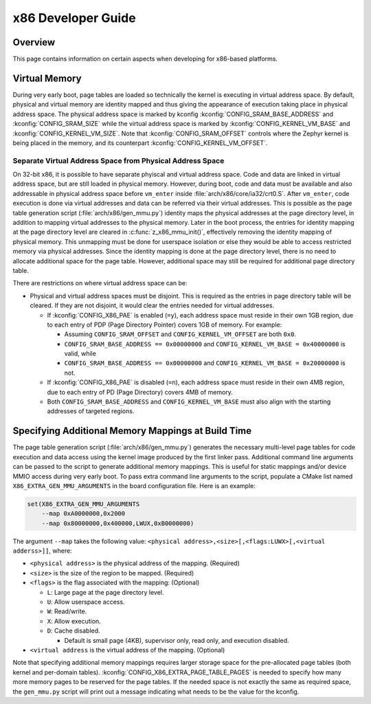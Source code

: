 .. _x86_developer_guide:

x86 Developer Guide
###################

Overview
********

This page contains information on certain aspects when developing for
x86-based platforms.

Virtual Memory
**************

During very early boot, page tables are loaded so technically the kernel
is executing in virtual address space. By default, physical and virtual
memory are identity mapped and thus giving the appearance of execution
taking place in physical address space. The physical address space is
marked by kconfig :kconfig:`CONFIG_SRAM_BASE_ADDRESS` and
:kconfig:`CONFIG_SRAM_SIZE` while the virtual address space is marked by
:kconfig:`CONFIG_KERNEL_VM_BASE` and :kconfig:`CONFIG_KERNEL_VM_SIZE`.
Note that :kconfig:`CONFIG_SRAM_OFFSET` controls where the Zephyr kernel
is being placed in the memory, and its counterpart
:kconfig:`CONFIG_KERNEL_VM_OFFSET`.

Separate Virtual Address Space from Physical Address Space
==========================================================

On 32-bit x86, it is possible to have separate phyiscal and virtual
address space. Code and data are linked in virtual address space,
but are still loaded in physical memory. However, during boot, code
and data must be available and also addressable in physical address
space before ``vm_enter`` inside :file:`arch/x86/core/ia32/crt0.S`.
After ``vm_enter``, code execution is done via virtual addresses
and data can be referred via their virtual addresses. This is
possible as the page table generation script
(:file:`arch/x86/gen_mmu.py`) identity maps the physical addresses
at the page directory level, in addition to mapping virtual addresses
to the physical memory. Later in the boot process,
the entries for identity mapping at the page directory level are
cleared in :c:func:`z_x86_mmu_init()`, effectively removing
the identity mapping of physical memory. This unmapping must be done
for userspace isolation or else they would be able to access
restricted memory via physical addresses. Since the identity mapping
is done at the page directory level, there is no need to allocate
additional space for the page table. However, additional space may
still be required for additional page directory table.

There are restrictions on where virtual address space can be:

- Physical and virtual address spaces must be disjoint. This is
  required as the entries in page directory table will be cleared.
  If they are not disjoint, it would clear the entries needed for
  virtual addresses.

  - If :kconfig:`CONFIG_X86_PAE` is enabled (``=y``), each address space
    must reside in their own 1GB region, due to each entry of PDP
    (Page Directory Pointer) covers 1GB of memory. For example:

    - Assuming ``CONFIG_SRAM_OFFSET`` and ``CONFIG_KERNEL_VM_OFFSET``
      are both ``0x0``.

    - ``CONFIG_SRAM_BASE_ADDRESS == 0x00000000`` and
      ``CONFIG_KERNEL_VM_BASE = 0x40000000`` is valid, while

    - ``CONFIG_SRAM_BASE_ADDRESS == 0x00000000`` and
      ``CONFIG_KERNEL_VM_BASE = 0x20000000`` is not.

  - If :kconfig:`CONFIG_X86_PAE` is disabled (``=n``), each address space
    must reside in their own 4MB region, due to each entry of PD
    (Page Directory) covers 4MB of memory.

  - Both ``CONFIG_SRAM_BASE_ADDRESS`` and ``CONFIG_KERNEL_VM_BASE``
    must also align with the starting addresses of targeted regions.

Specifying Additional Memory Mappings at Build Time
***************************************************

The page table generation script (:file:`arch/x86/gen_mmu.py`) generates
the necessary multi-level page tables for code execution and data access
using the kernel image produced by the first linker pass. Additional
command line arguments can be passed to the script to generate additional
memory mappings. This is useful for static mappings and/or device MMIO
access during very early boot. To pass extra command line arguments to
the script, populate a CMake list named ``X86_EXTRA_GEN_MMU_ARGUMENTS``
in the board configuration file. Here is an example:

.. code-block:: cmake

   set(X86_EXTRA_GEN_MMU_ARGUMENTS
       --map 0xA0000000,0x2000
       --map 0x80000000,0x400000,LWUX,0xB0000000)

The argument ``--map`` takes the following value:
``<physical address>,<size>[,<flags:LUWX>[,<virtual adderss>]]``, where:

- ``<physical address>`` is the physical address of the mapping. (Required)

- ``<size>`` is the size of the region to be mapped. (Required)

- ``<flags>`` is the flag associated with the mapping: (Optional)

  - ``L``: Large page at the page directory level.

  - ``U``: Allow userspace access.

  - ``W``: Read/write.

  - ``X``: Allow execution.

  - ``D``: Cache disabled.

    - Default is small page (4KB), supervisor only, read only, and
      execution disabled.

- ``<virtual address`` is the virtual address of the mapping. (Optional)

Note that specifying additional memory mappings requires larger storage
space for the pre-allocated page tables (both kernel and per-domain
tables). :kconfig:`CONFIG_X86_EXTRA_PAGE_TABLE_PAGES` is needed to
specify how many more memory pages to be reserved for the page tables.
If the needed space is not exactly the same as required space,
the ``gen_mmu.py`` script will print out a message indicating what
needs to be the value for the kconfig.
